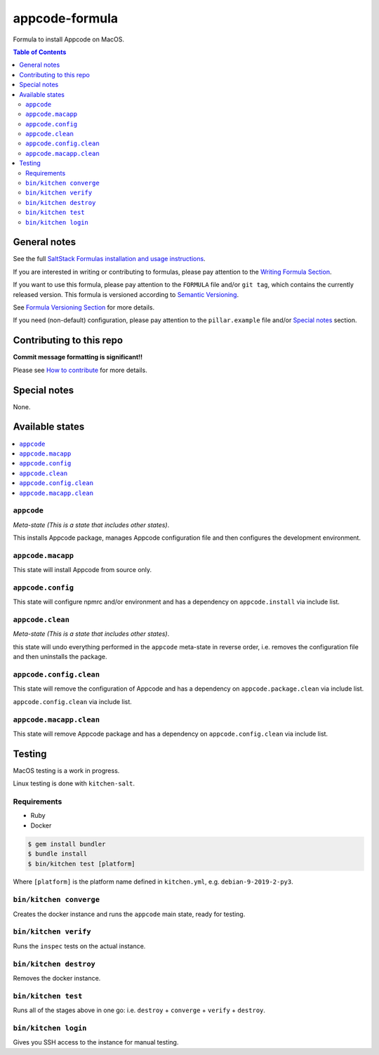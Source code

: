 .. _readme:

appcode-formula
============

|img_travis| |img_sr|

.. |img_travis| image:: https://travis-ci.com/saltstack-formulas/appcode-formula.svg?branch=master
   :alt: Travis CI Build Status
   :scale: 100%
   :target: https://travis-ci.com/saltstack-formulas/appcode-formula
.. |img_sr| image:: https://img.shields.io/badge/%20%20%F0%9F%93%A6%F0%9F%9A%80-semantic--release-e10079.svg
   :alt: Semantic Release
   :scale: 100%
   :target: https://github.com/semantic-release/semantic-release

Formula to install Appcode on MacOS.

.. contents:: **Table of Contents**

General notes
-------------

See the full `SaltStack Formulas installation and usage instructions
<https://docs.saltstack.com/en/latest/topics/development/conventions/formulas.html>`_.

If you are interested in writing or contributing to formulas, please pay attention to the `Writing Formula Section
<https://docs.saltstack.com/en/latest/topics/development/conventions/formulas.html#writing-formulas>`_.

If you want to use this formula, please pay attention to the ``FORMULA`` file and/or ``git tag``,
which contains the currently released version. This formula is versioned according to `Semantic Versioning <http://semver.org/>`_.

See `Formula Versioning Section <https://docs.saltstack.com/en/latest/topics/development/conventions/formulas.html#versioning>`_ for more details.

If you need (non-default) configuration, please pay attention to the ``pillar.example`` file and/or `Special notes`_ section.

Contributing to this repo
-------------------------

**Commit message formatting is significant!!**

Please see `How to contribute <https://github.com/saltstack-formulas/.github/blob/master/CONTRIBUTING.rst>`_ for more details.

Special notes
-------------

None.


Available states
----------------

.. contents::
   :local:

``appcode``
^^^^^^^^^^

*Meta-state (This is a state that includes other states)*.

This installs Appcode package,
manages Appcode configuration file and then
configures the development environment.

``appcode.macapp``
^^^^^^^^^^^^^^^^^

This state will install Appcode from source only.

``appcode.config``
^^^^^^^^^^^^^^^^^

This state will configure npmrc and/or environment and has a dependency on ``appcode.install``
via include list.

``appcode.clean``
^^^^^^^^^^^^^^^^

*Meta-state (This is a state that includes other states)*.

this state will undo everything performed in the ``appcode`` meta-state in reverse order, i.e.
removes the configuration file and
then uninstalls the package.

``appcode.config.clean``
^^^^^^^^^^^^^^^^^^^^^^^

This state will remove the configuration of Appcode and has a
dependency on ``appcode.package.clean`` via include list.

``appcode.config.clean`` via include list.

``appcode.macapp.clean``
^^^^^^^^^^^^^^^^^^^^^^^

This state will remove Appcode package and has a dependency on
``appcode.config.clean`` via include list.


Testing
-------

MacOS testing is a work in progress.

Linux testing is done with ``kitchen-salt``.

Requirements
^^^^^^^^^^^^

* Ruby
* Docker

.. code-block:: bash

   $ gem install bundler
   $ bundle install
   $ bin/kitchen test [platform]

Where ``[platform]`` is the platform name defined in ``kitchen.yml``,
e.g. ``debian-9-2019-2-py3``.

``bin/kitchen converge``
^^^^^^^^^^^^^^^^^^^^^^^^

Creates the docker instance and runs the ``appcode`` main state, ready for testing.

``bin/kitchen verify``
^^^^^^^^^^^^^^^^^^^^^^

Runs the ``inspec`` tests on the actual instance.

``bin/kitchen destroy``
^^^^^^^^^^^^^^^^^^^^^^^

Removes the docker instance.

``bin/kitchen test``
^^^^^^^^^^^^^^^^^^^^

Runs all of the stages above in one go: i.e. ``destroy`` + ``converge`` + ``verify`` + ``destroy``.

``bin/kitchen login``
^^^^^^^^^^^^^^^^^^^^^

Gives you SSH access to the instance for manual testing.
